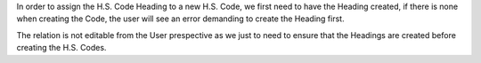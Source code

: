 In order to assign the H.S. Code Heading to a new H.S. Code, we first need to have the
Heading created, if there is none when creating the Code, the user will see an error
demanding to create the Heading first.

The relation is not editable from the User prespective as we just to need to ensure that
the Headings are created before creating the H.S. Codes.
